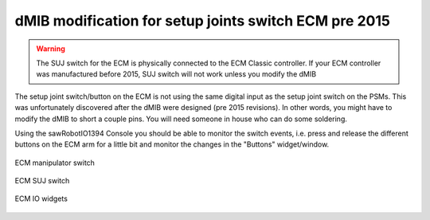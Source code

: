 .. _dmib-ecm-pre-2015:

dMIB modification for setup joints switch ECM pre 2015
******************************************************

.. warning::

   The SUJ switch for the ECM is physically connected to the ECM
   Classic controller. If your ECM controller was manufactured before
   2015, SUJ switch will not work unless you modify the dMIB

The setup joint switch/button on the ECM is not using the same digital
input as the setup joint switch on the PSMs.  This was unfortunately
discovered after the dMIB were designed (pre 2015 revisions).  In
other words, you might have to modify the dMIB to short a couple pins.
You will need someone in house who can do some soldering.

Using the sawRobotIO1394 Console you should be able to monitor the
switch events, i.e. press and release the different buttons on the ECM
arm for a little bit and monitor the changes in the "Buttons"
widget/window.

.. figure:: /images/Classic/ECM/ecm-arm-switch.jpg
   :width: 400
   :align: center

   ECM manipulator switch

.. figure:: /images/Classic/ECM/ecm-suj-switch.jpg
   :width: 400
   :align: center

   ECM SUJ switch

.. figure:: /images/gui/dvrk-gui-ecm-io.png
   :width: 600
   :align: center

   ECM IO widgets

